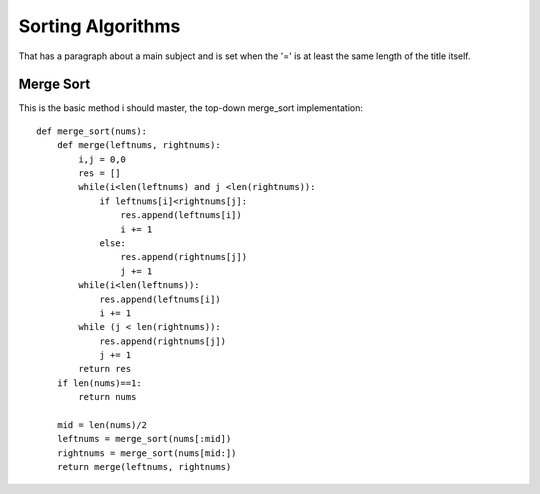 
Sorting Algorithms
=======================
That has a paragraph about a main subject and is set when the '='
is at least the same length of the title itself.
 
Merge Sort
------------
This is the basic method i should master, the top-down merge_sort implementation::

    def merge_sort(nums):
        def merge(leftnums, rightnums):
            i,j = 0,0
            res = []
            while(i<len(leftnums) and j <len(rightnums)):
                if leftnums[i]<rightnums[j]:
                    res.append(leftnums[i])
                    i += 1
                else:
                    res.append(rightnums[j])
                    j += 1
            while(i<len(leftnums)):
                res.append(leftnums[i])
                i += 1
            while (j < len(rightnums)):
                res.append(rightnums[j])
                j += 1
            return res
        if len(nums)==1:
            return nums

        mid = len(nums)/2
        leftnums = merge_sort(nums[:mid])
        rightnums = merge_sort(nums[mid:])
        return merge(leftnums, rightnums)